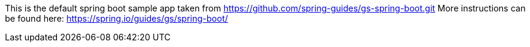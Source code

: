This is the default spring boot sample app taken from https://github.com/spring-guides/gs-spring-boot.git
More instructions can be found here: https://spring.io/guides/gs/spring-boot/
